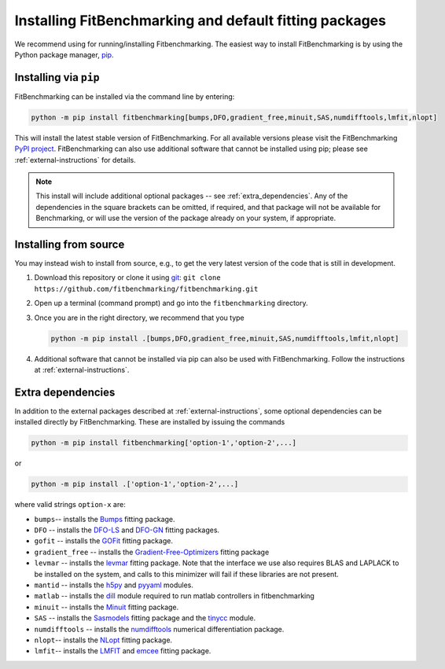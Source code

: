 .. _getting-started:

#######################################################
Installing FitBenchmarking and default fitting packages
#######################################################

We recommend using |Python 3.7.1+| for running/installing Fitbenchmarking.
The easiest way to install FitBenchmarking is by using the Python package manager,
`pip <https://pip.pypa.io/en/stable/>`__.


Installing via ``pip``
----------------------

FitBenchmarking can be installed via the command line by entering:

.. code-block:: bash

      python -m pip install fitbenchmarking[bumps,DFO,gradient_free,minuit,SAS,numdifftools,lmfit,nlopt]


This will install the latest stable version of FitBenchmarking.
For all available versions please visit the FitBenchmarking
`PyPI project <https://pypi.org/project/fitbenchmarking/>`__.
FitBenchmarking can also use additional software that cannot be installed
using pip; please see :ref:`external-instructions` for details.

.. note::

    This install will include additional optional packages --
    see :ref:`extra_dependencies`.
    Any of the dependencies in the square brackets can be omitted, if required,
    and that package will not be available for Benchmarking, or will use the
    version of the package already on your system, if appropriate.

.. _installing_from_source:

Installing from source
----------------------

You may instead wish to install from source, e.g., to get the very latest version
of the code that is still in development.

1. Download this repository or clone it using
   `git <https://git-scm.com/>`__:
   ``git clone https://github.com/fitbenchmarking/fitbenchmarking.git``
2. Open up a terminal (command prompt) and go into the
   ``fitbenchmarking`` directory.
3. Once you are in the right directory, we recommend that you type

   .. code-block:: bash

      python -m pip install .[bumps,DFO,gradient_free,minuit,SAS,numdifftools,lmfit,nlopt]

4. Additional software that cannot be installed via pip can also be used
   with FitBenchmarking.  Follow the instructions at
   :ref:`external-instructions`.

.. _extra_dependencies:

Extra dependencies
------------------

In addition to the external packages described at :ref:`external-instructions`,
some optional dependencies can be installed directly by FitBenchmarking.
These are installed by issuing the commands

.. code-block:: bash

   python -m pip install fitbenchmarking['option-1','option-2',...]

or

.. code-block:: bash

   python -m pip install .['option-1','option-2',...]

where valid strings ``option-x`` are:

* ``bumps``-- installs the `Bumps <https://bumps.readthedocs.io>`_ fitting package.
* ``DFO`` -- installs the `DFO-LS <http://people.maths.ox.ac.uk/robertsl/dfols/userguide.html>`_ and `DFO-GN <http://people.maths.ox.ac.uk/robertsl/dfogn/userguide.html>`_ fitting packages.
* ``gofit`` -- installs the `GOFit <https://github.com/ralna/GOFit>`_ fitting package.
* ``gradient_free`` -- installs the `Gradient-Free-Optimizers <https://github.com/SimonBlanke/Gradient-Free-Optimizers>`_ fitting package
* ``levmar`` -- installs the `levmar <http://users.ics.forth.gr/~lourakis/levmar/>`_ fitting package.  Note that the interface we use also requires BLAS and LAPLACK to be installed on the system, and calls to this minimizer will fail if these libraries are not present.
* ``mantid`` -- installs the `h5py <https://pypi.org/project/h5py/>`_ and `pyyaml <https://pypi.org/project/PyYAML/>`_ modules.
* ``matlab`` -- installs the `dill <https://pypi.org/project/dill/>`_ module required to run matlab controllers in fitbenchmarking
* ``minuit`` -- installs the `Minuit <http://seal.web.cern.ch/seal/snapshot/work-packages/mathlibs/minuit/>`_ fitting package.
* ``SAS`` -- installs the `Sasmodels <https://github.com/SasView/sasmodels>`_ fitting package and the `tinycc <https://pypi.org/project/tinycc/>`_ module.
* ``numdifftools`` -- installs the `numdifftools <https://numdifftools.readthedocs.io/en/latest/index.html>`_ numerical differentiation package.
* ``nlopt``-- installs the `NLopt <https://github.com/DanielBok/nlopt-python#installation>`_ fitting package.
* ``lmfit``-- installs the `LMFIT <https://lmfit.github.io/lmfit-py/installation.html>`_ and `emcee <https://emcee.readthedocs.io/en/stable/user/install/>`__ fitting package.


.. |Python 3.7.1+| image:: https://img.shields.io/badge/python-3.7.1+-blue.svg
   :alt: Python 3.7.1+
   :target: https://www.python.org/downloads/

